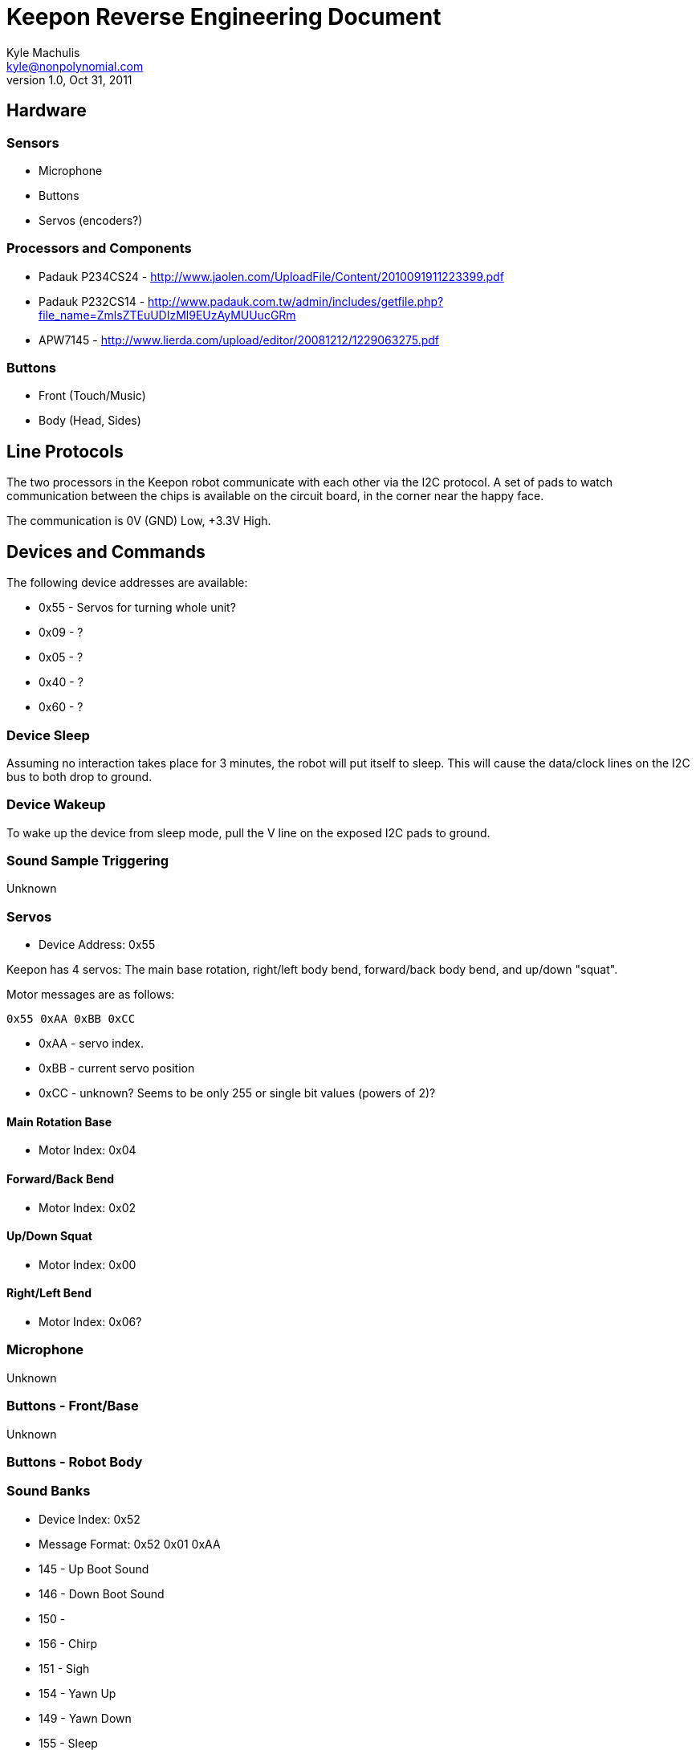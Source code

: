 = Keepon Reverse Engineering Document =
Kyle Machulis <kyle@nonpolynomial.com>
v1.0, Oct 31, 2011

== Hardware ==

=== Sensors ===

* Microphone
* Buttons
* Servos (encoders?)

=== Processors and Components ===

* Padauk P234CS24 - http://www.jaolen.com/UploadFile/Content/2010091911223399.pdf
* Padauk P232CS14 - http://www.padauk.com.tw/admin/includes/getfile.php?file_name=ZmlsZTEuUDIzMl9EUzAyMUUucGRm
* APW7145 - http://www.lierda.com/upload/editor/20081212/1229063275.pdf

=== Buttons ===

* Front (Touch/Music)
* Body (Head, Sides)

== Line Protocols ==

The two processors in the Keepon robot communicate with each other via
the I2C protocol. A set of pads to watch communication between the
chips is available on the circuit board, in the corner near the happy
face.

The communication is 0V (GND) Low, +3.3V High.

== Devices and Commands ==

The following device addresses are available:

* 0x55 - Servos for turning whole unit?
* 0x09 - ?
* 0x05 - ?
* 0x40 - ?
* 0x60 - ?

=== Device Sleep ===

Assuming no interaction takes place for 3 minutes, the robot will put
itself to sleep. This will cause the data/clock lines on the I2C bus
to both drop to ground.

=== Device Wakeup ===

To wake up the device from sleep mode, pull the V line on the exposed
I2C pads to ground.

=== Sound Sample Triggering ===

Unknown

=== Servos ===

* Device Address: 0x55

Keepon has 4 servos: The main base rotation, right/left body bend,
forward/back body bend, and up/down "squat".

Motor messages are as follows:

------
0x55 0xAA 0xBB 0xCC
------

* 0xAA - servo index. 
* 0xBB - current servo position
* 0xCC - unknown? Seems to be only 255 or single bit values (powers of 2)?

==== Main Rotation Base ====

* Motor Index: 0x04

==== Forward/Back Bend ====

* Motor Index: 0x02

==== Up/Down Squat ====

* Motor Index: 0x00

==== Right/Left Bend ====

* Motor Index: 0x06?


=== Microphone ===

Unknown

=== Buttons - Front/Base ===

Unknown

=== Buttons - Robot Body ===

=== Sound Banks ===

* Device Index: 0x52
* Message Format: 0x52 0x01 0xAA
  * 145 - Up Boot Sound
  * 146 - Down Boot Sound
  * 150 - 
  * 156 - Chirp
  * 151 - Sigh
  * 154 - Yawn Up
  * 149 - Yawn Down
  * 155 - Sleep
  * 189 - Up/Down noise after head hit
  * 188 - Beep noise when head hit

